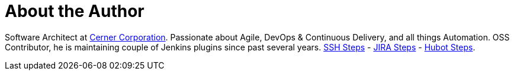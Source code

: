 = About the Author
:page-author_name: Naresh Rayapati
:page-github: nrayapati
:page-twitter: nrayapati
:page-authoravatar: ../../images/images/avatars/nrayapati.jpeg

Software Architect at link:https://www.cerner.com/[Cerner Corporation]. Passionate about Agile, DevOps & Continuous Delivery, and all things Automation. OSS Contributor, he is maintaining couple of Jenkins plugins since past several years. link:https://plugins.jenkins.io/ssh-steps[SSH Steps] - link:https://plugins.jenkins.io/jira-steps[JIRA Steps] - link:https://plugins.jenkins.io/hubot-steps[Hubot Steps].
